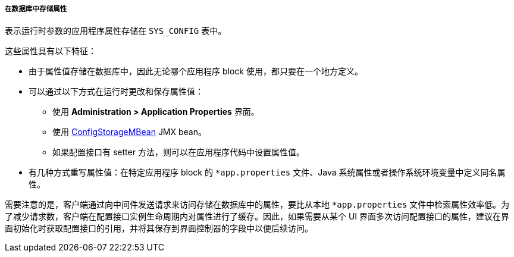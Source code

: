 :sourcesdir: ../../../../../source

[[app_properties_db]]
===== 在数据库中存储属性

表示运行时参数的应用程序属性存储在 `SYS_CONFIG` 表中。

这些属性具有以下特征：

* 由于属性值存储在数据库中，因此无论哪个应用程序 block 使用，都只要在一个地方定义。
* 可以通过以下方式在运行时更改和保存属性值：
** 使用 *Administration > Application Properties* 界面。
** 使用 <<configStorageMBean,ConfigStorageMBean>> JMX bean。
** 如果配置接口有 setter 方法，则可以在应用程序代码中设置属性值。

* 有几种方式重写属性值：在特定应用程序 block 的 `*app.properties` 文件、Java 系统属性或者操作系统环境变量中定义同名属性。

需要注意的是，客户端通过向中间件发送请求来访问存储在数据库中的属性，要比从本地 `*app.properties` 文件中检索属性效率低。为了减少请求数，客户端在配置接口实例生命周期内对属性进行了缓存。因此，如果需要从某个 UI 界面多次访问配置接口的属性，建议在界面初始化时获取配置接口的引用，并将其保存到界面控制器的字段中以便后续访问。
